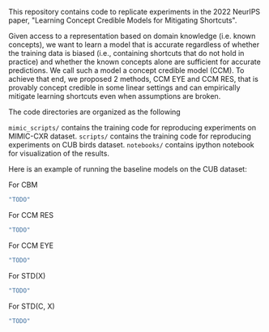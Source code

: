 This repository contains code to replicate experiments in the 2022 NeurIPS paper, "Learning Concept Credible Models for Mitigating Shortcuts".

Given access to a representation based on domain knowledge (i.e. known concepts), we want to learn a model that is accurate regardless of whether the training data is biased (i.e., containing shortcuts that do not hold in practice) and whether the known concepts alone are sufficient for accurate predictions. We call such a model a concept credible model (CCM). To achieve that end, we proposed 2 methods, CCM EYE and CCM RES, that is provably concept credible in some linear settings and can empirically mitigate learning shortcuts even when assumptions are broken. 

The code directories are organized as the following

~mimic_scripts/~ contains the training code for reproducing experiments on MIMIC-CXR dataset.
~scripts/~ contains the training code for reproducing experiments on CUB birds dataset.
~notebooks/~ contains ipython notebook for visualization of the results.

Here is an example of running the baseline models on the CUB dataset:

For CBM
#+BEGIN_SRC bash
"TODO"
#+END_SRC

For CCM RES
#+BEGIN_SRC bash
"TODO"
#+END_SRC

For CCM EYE
#+BEGIN_SRC bash
"TODO"
#+END_SRC

For STD(X)
#+BEGIN_SRC bash
"TODO"
#+END_SRC

For STD(C, X)
#+BEGIN_SRC bash
"TODO"
#+END_SRC
